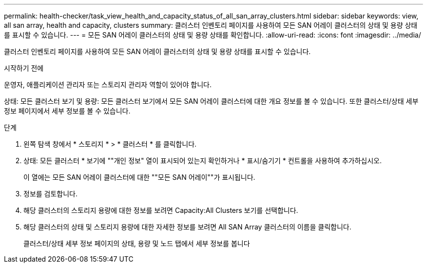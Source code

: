 ---
permalink: health-checker/task_view_health_and_capacity_status_of_all_san_array_clusters.html 
sidebar: sidebar 
keywords: view, all san array, health and capacity, clusters 
summary: 클러스터 인벤토리 페이지를 사용하여 모든 SAN 어레이 클러스터의 상태 및 용량 상태를 표시할 수 있습니다. 
---
= 모든 SAN 어레이 클러스터의 상태 및 용량 상태를 확인합니다.
:allow-uri-read: 
:icons: font
:imagesdir: ../media/


[role="lead"]
클러스터 인벤토리 페이지를 사용하여 모든 SAN 어레이 클러스터의 상태 및 용량 상태를 표시할 수 있습니다.

.시작하기 전에
운영자, 애플리케이션 관리자 또는 스토리지 관리자 역할이 있어야 합니다.

상태: 모든 클러스터 보기 및 용량: 모든 클러스터 보기에서 모든 SAN 어레이 클러스터에 대한 개요 정보를 볼 수 있습니다. 또한 클러스터/상태 세부 정보 페이지에서 세부 정보를 볼 수 있습니다.

.단계
. 왼쪽 탐색 창에서 * 스토리지 * > * 클러스터 * 를 클릭합니다.
. 상태: 모든 클러스터 * 보기에 ""개인 정보" 열이 표시되어 있는지 확인하거나 * 표시/숨기기 * 컨트롤을 사용하여 추가하십시오.
+
이 열에는 모든 SAN 어레이 클러스터에 대한 ""모든 SAN 어레이""가 표시됩니다.

. 정보를 검토합니다.
. 해당 클러스터의 스토리지 용량에 대한 정보를 보려면 Capacity:All Clusters 보기를 선택합니다.
. 해당 클러스터의 상태 및 스토리지 용량에 대한 자세한 정보를 보려면 All SAN Array 클러스터의 이름을 클릭합니다.
+
클러스터/상태 세부 정보 페이지의 상태, 용량 및 노드 탭에서 세부 정보를 봅니다


